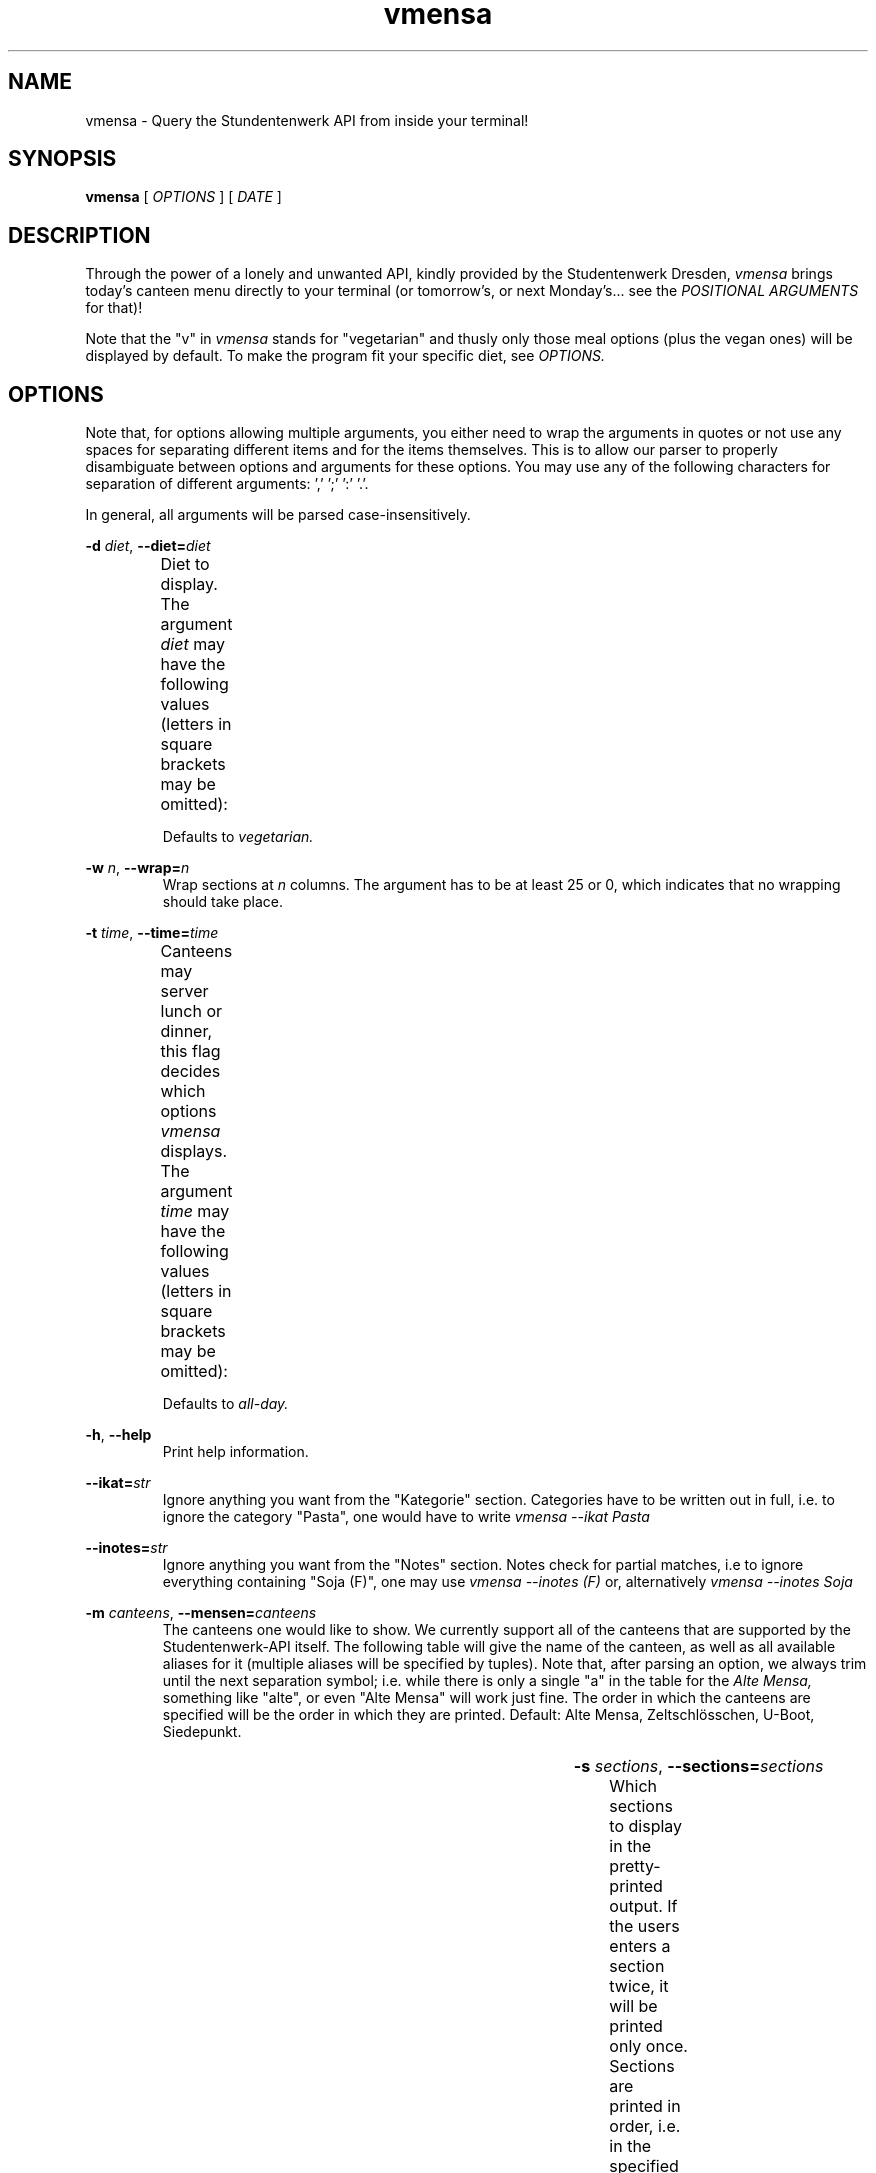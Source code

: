 .hy
.TH "vmensa" "1" "07 March 2020" "vmensa 0.1"



.SH NAME
.PP
vmensa \- Query the Stundentenwerk API from inside your terminal!



.SH SYNOPSIS
.B vmensa
[
.I OPTIONS
] [
.I DATE
]



.SH DESCRIPTION
.PP
Through the power of a lonely and unwanted API, kindly provided by the
Studentenwerk Dresden,
.I vmensa
brings today's canteen menu directly to your terminal (or tomorrow's, or
next Monday's... see the
.I POSITIONAL ARGUMENTS
for that)!

Note that the "v" in
.I vmensa
stands for "vegetarian" and thusly only those meal options (plus the
vegan ones) will be displayed by default.  To make the program fit your
specific diet, see
.I OPTIONS.



.SH OPTIONS
Note that, for options allowing multiple arguments, you either need to
wrap the arguments in quotes or not use any spaces for separating
different items and for the items themselves.  This is to allow our
parser to properly disambiguate between options and arguments for these
options.  You may use any of the following characters for separation of
different arguments: ',' ';' ':' '.'.

In general, all arguments will be parsed case-insensitively.

.BI \-d " diet\fR,\fP " \-\-diet= "diet"
.RS
Diet to display.  The argument
.I diet
may have the following values (letters in square brackets may be
omitted):
.TS
l l l .
	a[ll]	Display all meals.
	v[egan]	Display only the vegan meals.
	vege[tarian], vegg[ie]	Display vegetarian and vegan meals.
.TE

Defaults to
.I vegetarian.
.RE


.BI \-w " n\fR,\fP " \-\-wrap= "n"
.RS
Wrap sections at
.I n
columns.  The argument has to be at least 25 or 0, which indicates that
no wrapping should take place.
.RE


.BI \-t " time\fR,\fP " \-\-time= "time"
.RS
Canteens may server lunch or dinner, this flag decides which options
.I vmensa
displays.  The argument
.I time
may have the following values (letters in square brackets may be
omitted):
.TS
l l l .
	a[ll-day]	Display all meals.
	l[unch]	Display only the lunch options.
	d[inner]	Display only the dinner options.
.TE

Defaults to
.I all-day.
.RE


.BR \-h ", " \-\-help
.RS
Print help information.
.RE


.BI \-\-ikat= "str"
.RS
Ignore anything you want from the "Kategorie" section.  Categories have
to be written out in full, i.e. to ignore the category "Pasta", one
would have to write
.I vmensa --ikat Pasta
.RE


.BI \-\-inotes= "str"
.RS
Ignore anything you want from the "Notes" section.  Notes check for
partial matches, i.e to ignore everything containing "Soja (F)", one may
use
.I vmensa --inotes (F)
or, alternatively
.I vmensa --inotes Soja
.RE


.BI \-m " canteens\fR,\fP " \-\-mensen= "canteens"
.RS
The canteens one would like to show.  We currently support all of the
canteens that are supported by the Studentenwerk-API itself.  The
following table will give the name of the canteen, as well as all
available aliases for it (multiple aliases will be specified by tuples).
Note that, after parsing an option, we always trim until the next
separation symbol; i.e. while there is only a single "a" in the table
for the
.I Alte Mensa,
something like "alte", or even "Alte Mensa" will work just fine.  The
order in which the canteens are specified will be the order in which
they are printed.  Default: Alte Mensa, Zeltschlösschen, U-Boot,
Siedepunkt.

.TS
l c l l .
	Alte Mensa                     	<-->	A
	Mensa Reichenbachstraße        	<-->	R
	Mensologie                     	<-->	Mensologie
	Mensa Siedepunkt               	<-->	Si
	Mensa TellerRandt              	<-->	TellerRandt
	Mensa Palucca Hochschule       	<-->	(Palucca, Hochschule)
	Mensa Stimm-Gabel              	<-->	(Stimm, Gabel)
	Mensa Kraatschn                	<-->	Kraat
	Mensa Mahlwerk                 	<-->	Mahl
	MiO - Mensa im Osten           	<-->	(MiO, Osten)
	BioMensa U-Boot                	<-->	(Bio, U-Boot, U)
	Mensa Sport                    	<-->	Sport
	Mensa Johannstadt              	<-->	Johannstadt
	Mensa WUeins / Sportsbar       	<-->	(WUeins, Sportsbar)
	Mensa Brühl                    	<-->	Brühl
	Zeltschlösschen                	<-->	Z
	Grill Cube                     	<-->	(Gr, C)
	Pasta-Mobil                    	<-->	(Pasta-Mobil, Pasta)
	Mensa Rothenburg               	<-->	Rothenburg
	Mensa Bautzen Polizeihochschule	<-->	(Bautzen, Polizeihochschule)
	Mensa Oberschmausitz           	<-->	Oberschmausitz
.TE
.RE


.BI \-s " sections\fR,\fP " \-\-sections= "sections"
.RS
Which sections to display in the pretty-printed output.  If the users
enters a section twice, it will be printed only once.  Sections are
printed in order, i.e. in the specified order by the user.  By default,
we display everything (in order: name, price, notes, category).  Users
may choose among the following different sections (letters in square
brackets may be omitted):
.TS
l l l .
	Na[me]	Name of the meal.
	P[rice]	The price one has to pay.
	No[tes]	Additional notes about the meal, like
        		allergy information etc.
	C[ategory]	Which category the meal belongs to
        		(roughly where it may be found inside
		the canteen).
.TE
.RE


.BI \-p "\fR,\fP " \-\-no-additives
.RS
Whether to display the unique letters corresponding to additives in
parentheses or not.  For example, by default a meal's name may be shown
as

.RS
  Vegane Pizza mit Grillgemüse (A, A1).
.RE

With this flag set, it will instead display as

.RS
  Vegane Pizza mit Grillgemüse.
.RE

In addition to the name, this flag also filters the notes section of a
meal.

.RE


.SH POSITIONAL ARGUMENTS
Pick the day (or date) when
.I vmensa
should query the API.  Defaults to
.I today.
The argument may have the following values (letters in square brackets
may be omitted):
.TS
l l .
	[today]
	t[omorrow]
	mo[nday]
	tu[esday], di[enstag]
	w[ednesday], mi[ttwoch]
	th[ursday], do[nnerstag]
	f[riday]
	sa[turday]
	su[nday], so[nntag]
	DD [MONTH-BY-NAME] [YYYY]
	YYYY-MM-DD
.TE

Here,
.I MONTH-BY-NAME
is literally something like "august".  In general, the input can be as
short as the shortest non-ambiguous sequence of characters for a
specific month.  This means "m" would not be allowed (as it may either
refer to "march" or "may"), while "o" (for "october") would be
completely fine.  In particular, the following input is valid:
.TS
l l .
	ja[nuary]
	f[ebruary]
	mar[ch]
	ap[ril]
	may
	jun[e]
	jul[y]
	au[gust]
	s[eptember]
	o[ctober]
	n[ovember]
	d[ecember]
.TE

If the year is omitted, the
.I current year
is assumed.  Note that specifying the week day will always jump forwards
in time, i.e. an input of "monday" on a monday will result in getting
the menu for the following monday.



.SH EXAMPLES
Query tomorrows lunch menu, wrapping the text at 80 characters:

.RS
.I vmensa --time lunch --wrap 80 tomorrow
.RE

Query next Wednesday's vegan dinner menu, wrapping the text at 60
characters:

.RS
.I vmensa -d v -t d -w 60 w
.RE

Query today's vegetarian menu, ignoring pasta, as well as anything
containing eggs and soy:

.RS
.I vmensa --inotes 'Eier, Soja' --ikat Pasta
.RE
.RS
.I vmensa --inotes Eier,Soja --ikat Pasta
.RE

Query the menu for the 17th of july:

.RS
.I vmensa 17 jul
.RE

Query specific canteens:

.RS
.I vmensa -m alte,zelt,siedepunkt,uboot
.RE
.RS
.I vmensa -m "alte mensa, zelt"
.RE
.RS
.I vmensa -m a,z,si
.RE

Only show certain sections:

.RS
.I vmensa -s na,p -m siede
.RE
.RS
.I vmensa -s na,no
.RE



.SH BUGS
Yes.  If you'd like to report some, either send the author an email, or
create an isue at <\fIhttps://gitlab.com/tozor/vmensa/issues\fR>.



.SH AUTHOR
\fBvmensa\fR was written by Tony Zorman <\fItonyzorman@mailbox.org\fR>.
To contribute, or file an issue, please visit
<\fIhttps://gitlab.com/tozor/vmensa/\fR>
